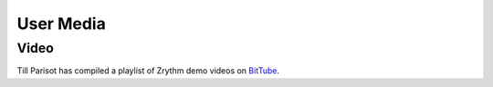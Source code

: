 .. This is part of the Zrythm Manual.
   Copyright (C) 2019 Alexandros Theodotou <alex at zrythm dot org>
   See the file index.rst for copying conditions.

User Media
==========

Video
-----

Till Parisot has compiled a playlist of Zrythm demo
videos on `BitTube <https://bittube.video/videos/watch/playlist/69bc340a-d0b7-403d-83c1-0a9cce109a50?videoId=5ed01442-f116-4f14-aae7-02713b7c1460>`_.

